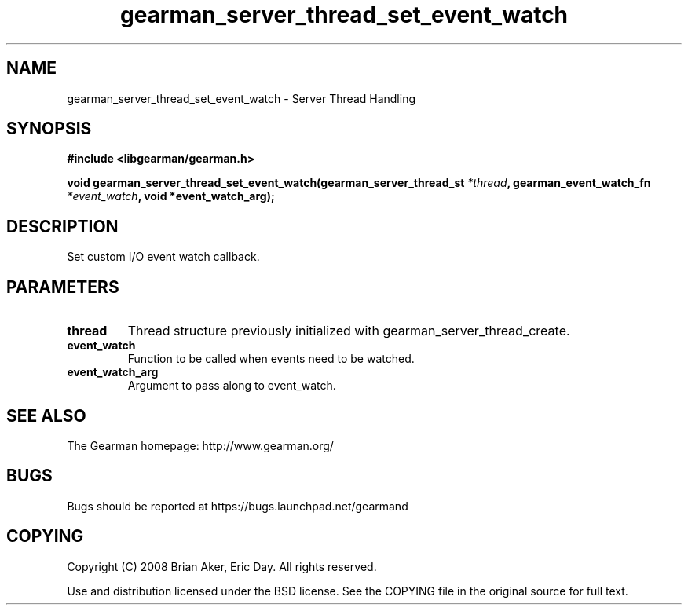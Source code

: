 .TH gearman_server_thread_set_event_watch 3 2009-06-01 "Gearman" "Gearman"
.SH NAME
gearman_server_thread_set_event_watch \- Server Thread Handling
.SH SYNOPSIS
.B #include <libgearman/gearman.h>
.sp
.BI "void gearman_server_thread_set_event_watch(gearman_server_thread_st " *thread ", gearman_event_watch_fn " *event_watch ", void *event_watch_arg);"
.SH DESCRIPTION
Set custom I/O event watch callback.
.SH PARAMETERS
.TP
.BR thread
Thread structure previously initialized with
gearman_server_thread_create.
.TP
.BR event_watch
Function to be called when events need to be watched.
.TP
.BR event_watch_arg
Argument to pass along to event_watch.
.SH "SEE ALSO"
The Gearman homepage: http://www.gearman.org/
.SH BUGS
Bugs should be reported at https://bugs.launchpad.net/gearmand
.SH COPYING
Copyright (C) 2008 Brian Aker, Eric Day. All rights reserved.

Use and distribution licensed under the BSD license. See the COPYING file in the original source for full text.
